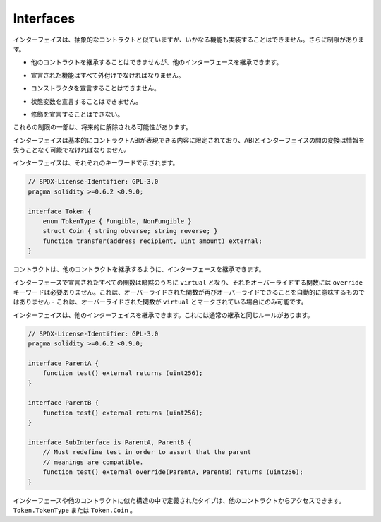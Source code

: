 .. index:: ! contract;interface, ! interface contract

.. _interfaces:

**********
Interfaces
**********

.. Interfaces are similar to abstract contracts, but they cannot have any functions implemented.
.. There are further restrictions:

インターフェイスは、抽象的なコントラクトと似ていますが、いかなる機能も実装することはできません。さらに制限があります。

.. - They cannot inherit from other contracts, but they can inherit from other interfaces.

- 他のコントラクトを継承することはできませんが、他のインターフェースを継承できます。

.. - All declared functions must be external.

- 宣言された機能はすべて外付けでなければなりません。

.. - They cannot declare a constructor.

- コンストラクタを宣言することはできません。

.. - They cannot declare state variables.

- 状態変数を宣言することはできません。

.. - They cannot declare modifiers.

- 修飾を宣言することはできない。

.. Some of these restrictions might be lifted in the future.

これらの制限の一部は、将来的に解除される可能性があります。

.. Interfaces are basically limited to what the Contract ABI can represent, and the conversion between the ABI and
.. an interface should be possible without any information loss.

インターフェイスは基本的にコントラクトABIが表現できる内容に限定されており、ABIとインターフェイスの間の変換は情報を失うことなく可能でなければなりません。

.. Interfaces are denoted by their own keyword:

インターフェイスは、それぞれのキーワードで示されます。

.. code-block:: solidity

    // SPDX-License-Identifier: GPL-3.0
    pragma solidity >=0.6.2 <0.9.0;

    interface Token {
        enum TokenType { Fungible, NonFungible }
        struct Coin { string obverse; string reverse; }
        function transfer(address recipient, uint amount) external;
    }

.. Contracts can inherit interfaces as they would inherit other contracts.

コントラクトは、他のコントラクトを継承するように、インターフェースを継承できます。

.. All functions declared in interfaces are implicitly ``virtual`` and any
.. functions that override them do not need the ``override`` keyword.
.. This does not automatically mean that an overriding function can be overridden again -
.. this is only possible if the overriding function is marked ``virtual``.

インターフェースで宣言されたすべての関数は暗黙のうちに ``virtual`` となり、それをオーバーライドする関数には ``override`` キーワードは必要ありません。これは、オーバーライドされた関数が再びオーバーライドできることを自動的に意味するものではありません - これは、オーバーライドされた関数が ``virtual`` とマークされている場合にのみ可能です。

.. Interfaces can inherit from other interfaces. This has the same rules as normal
.. inheritance.

インターフェイスは、他のインターフェイスを継承できます。これには通常の継承と同じルールがあります。

.. code-block:: solidity

    // SPDX-License-Identifier: GPL-3.0
    pragma solidity >=0.6.2 <0.9.0;

    interface ParentA {
        function test() external returns (uint256);
    }

    interface ParentB {
        function test() external returns (uint256);
    }

    interface SubInterface is ParentA, ParentB {
        // Must redefine test in order to assert that the parent
        // meanings are compatible.
        function test() external override(ParentA, ParentB) returns (uint256);
    }

.. Types defined inside interfaces and other contract-like structures
.. can be accessed from other contracts: ``Token.TokenType`` or ``Token.Coin``.

インターフェースや他のコントラクトに似た構造の中で定義されたタイプは、他のコントラクトからアクセスできます。 ``Token.TokenType`` または ``Token.Coin`` 。

.. warning:

    Interfaces have supported ``enum`` types since :doc:`Solidity version 0.5.0 <050-breaking-changes>`, make
    sure the pragma version specifies this version as a minimum.

